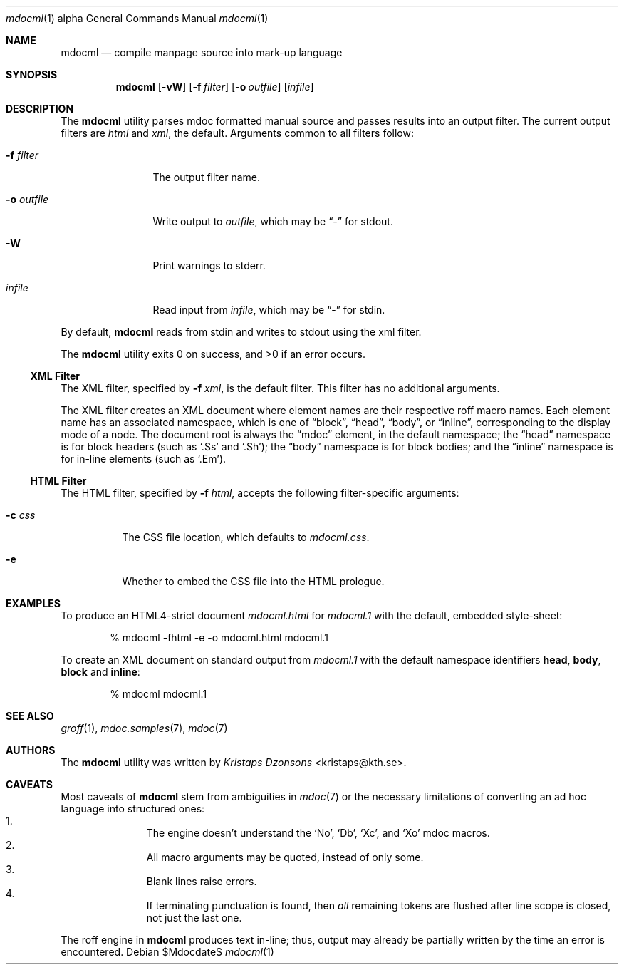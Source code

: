 .\"
.Dd $Mdocdate$
.Dt mdocml 1 alpha
.Os
.\"
.Sh NAME
.Nm mdocml
.Nd compile manpage source into mark-up language
.\"
.Sh SYNOPSIS
.Nm mdocml
.Op Fl vW
.Op Fl f Ar filter
.Op Fl o Ar outfile
.Op Ar infile
.\"
.Sh DESCRIPTION
The
.Nm
utility parses mdoc formatted manual source and passes results into an
output filter.  The current output filters are
.Ar html
and
.Ar xml ,
the default.  Arguments common to all filters follow:
.Bl -tag -width "\-o outfile"
.It Fl f Ar filter
The output filter name.
.It Fl o Ar outfile
Write output to 
.Ar outfile ,
which may be
.Dq \-
for stdout.
.It Fl W
Print warnings to stderr.
.It Ar infile
Read input from
.Ar infile ,
which may be 
.Dq \-
for stdin.
.El
.Pp
By default,
.Nm
reads from stdin and writes to stdout using the xml filter.
.Pp
.Ex -std mdocml
.\"
.Ss XML Filter
The XML filter, specified by
.Fl f Ar xml ,
is the default filter.  This filter has no additional arguments.
.Pp
The XML filter creates an XML document where element names are their respective
roff macro names.  Each element name has an associated
namespace, which is one of 
.Dq block ,
.Dq head ,
.Dq body ,
or
.Dq inline ,
corresponding to the display mode of a node.  The document root is
always the
.Dq mdoc
element, in the default namespace; the 
.Dq head
namespace is for block headers (such as 
.Sq .Ss
and
.Sq .Sh ) ;
the
.Dq body
namespace is for block bodies; and the
.Dq inline
namespace is for in-line elements (such as
.Sq .Em ) .
.Ss HTML Filter
The HTML filter, specified by
.Fl f Ar html ,
accepts the following filter-specific arguments:
.Bl -tag -width "\-c css"
.It Fl c Ar css
The CSS file location, which defaults to 
.Ar mdocml.css .
.It Fl e
Whether to embed the CSS file into the HTML prologue.
.El
.\" 
.Sh EXAMPLES
To produce an HTML4-strict document 
.Pa mdocml.html
for
.Pa mdocml.1 
with the default, embedded style-sheet:
.Pp
.D1 % mdocml -fhtml -e -o mdocml.html mdocml.1 
.Pp
To create an XML document on standard output from
.Pa mdocml.1
with the default namespace identifiers
.Li head ,
.Li body ,
.Li block 
and
.Li inline :
.Pp
.D1 % mdocml mdocml.1 
.\"
.Sh SEE ALSO
.Xr groff 1 ,
.Xr mdoc.samples 7 ,
.Xr mdoc 7
.\" .Sh STANDARDS
.\" .Sh HISTORY
.Sh AUTHORS
The
.Nm
utility was written by 
.An Em Kristaps Dzonsons Aq kristaps@kth.se .
.\"
.Sh CAVEATS
Most caveats of
.Nm
stem from ambiguities in 
.Xr mdoc 7
or the necessary limitations of converting an ad hoc language into
structured ones:
.Bl -enum -compact -offset indent
.It 
The engine doesn't understand the
.Sq \&No ,
.Sq \&Db ,
.Sq \&Xc ,
and
.Sq \&Xo
mdoc macros.
.It 
All macro arguments may be quoted, instead of only some.
.It 
Blank lines raise errors.
.It 
If terminating punctuation is found, then 
.Em all
remaining tokens are flushed after line scope is closed, not just the
last one.
.El
.Pp
The roff engine in 
.Nm
produces text in-line; thus, output may already be partially written by
the time an error is encountered.
.\" .Sh BUGS
